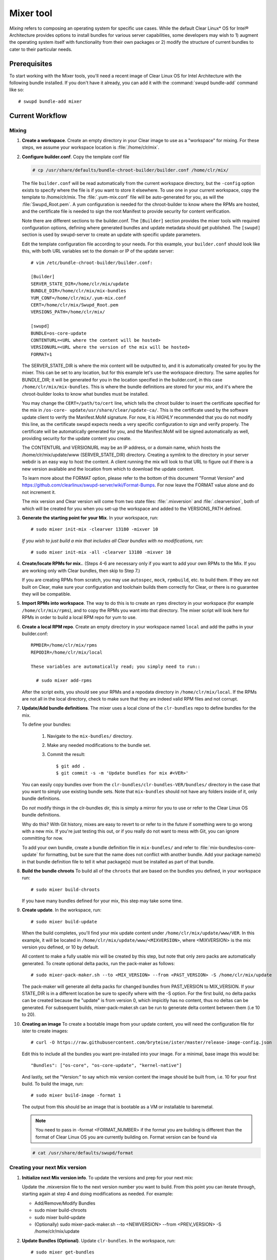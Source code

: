 .. _mixer:

Mixer tool
##########

*Mixing* refers to composing an operating system for specific use cases. While
the default Clear Linux\* OS for Intel® Architecture provides options to
install bundles for various server capabilities, some developers may wish to 1)
augment the operating system itself with functionality from their own packages
or 2) modify the structure of current bundles to cater to their particular
needs.

Prerequisites
=============

To start working with the Mixer tools, you'll need a recent image of Clear
Linux OS for Intel Architecture with the following bundle installed. If you
don't have it already, you can add it with the :command:`swupd bundle-add`
command like so::

  # swupd bundle-add mixer

Current Workflow
================

Mixing
------

#. **Create a workspace**. Create an empty directory in your Clear image to
   use as a "workspace" for mixing. For these steps, we assume your workspace
   location is :file:`/home/clr/mix`.

#. **Configure builder.conf**. Copy the template conf file

   .. code-block:: console

      # cp /usr/share/defaults/bundle-chroot-builder/builder.conf /home/clr/mix/

   The file ``builder.conf`` will be read automatically from the current
   workspace directory, but the ``-config`` option exists to specify where the
   file is if you want to store it elsewhere. To use one in your current
   workspace, copy the template to /home/clr/mix. The :file:`.yum-mix.conf`
   file will be auto-generated for you, as will the :file:`Swupd_Root.pem`. A
   yum configuration is needed for the chroot-builder to know where the RPMs
   are hosted, and the certificate file is needed to sign the root Manifest to
   provide security for content verification.

   Note there are different sections to the builder.conf. The ``[Builder]``
   section provides the mixer tools with required configuration options,
   defining where generated bundles and update metadata should get published.
   The ``[swupd]`` section is used by swupd-server to create an update with
   specific update parameters.

   Edit the template configuration file according to your needs. For this
   example, your ``builder.conf`` should look like this, with both URL
   variables set to the domain or IP of the update server::

      # vim /etc/bundle-chroot-builder/builder.conf:

      [Builder]
      SERVER_STATE_DIR=/home/clr/mix/update
      BUNDLE_DIR=/home/clr/mix/mix-bundles
      YUM_CONF=/home/clr/mix/.yum-mix.conf
      CERT=/home/clr/mix/Swupd_Root.pem
      VERSIONS_PATH=/home/clr/mix/

      [swupd]
      BUNDLE=os-core-update
      CONTENTURL=<URL where the content will be hosted>
      VERSIONURL=<URL where the version of the mix will be hosted>
      FORMAT=1

   The SERVER_STATE_DIR is where the mix content will be outputted to, and it
   is automatically created for you by the mixer. This can be set to any
   location, but for this example let's use the workspace directory. The same
   applies for BUNDLE_DIR; it will be generated for you in the location
   specified in the builder.conf, in this case ``/home/clr/mix/mix-bundles``.
   This is where the bundle definitions are stored for your mix, and it's where
   the chroot-builder looks to know what bundles must be installed.

   You may change the ``CERT=/path/to/cert`` line, which tells the chroot
   builder to insert the certificate specified for the mix in ``/os-core-
   update/usr/share/clear/update-ca/``. This is the certificate used by the
   software update client to verify the Manifest.MoM signature. For now, it is
   `HIGHLY` recommended that you do not modify this line, as the certificate
   swupd expects needs a very specific configuration to sign and verify
   properly. The certificate will be automatically generated for you, and the
   Manifest.MoM will be signed automatically as well, providing security for
   the update content you create.

   The CONTENTURL and VERSIONURL may be an IP address, or a domain name, which
   hosts the /home/clr/mix/update/www (SERVER_STATE_DIR) directory. Creating a
   symlink to the directory in your server webdir is an easy way to host the
   content. A client running the mix will look to that URL to figure out if
   there is a new version available and the location from which to download the
   update content.

   To learn more about the FORMAT option, please refer to the bottom of this
   document "Format Version" and https://github.com/clearlinux/swupd-server/wiki/Format-Bumps.
   For now leave the FORMAT value alone and do not increment it.

   The mix version and Clear version will come from two state files:
   :file:`.mixversion` and :file:`.clearversion`, both of which will be created
   for you when you set-up the workspace and added to the VERSIONS_PATH
   defined.

#. **Generate the starting point for your Mix**. In your workspace, run::

      # sudo mixer init-mix -clearver 13180 -mixver 10

   *If you wish to just build a mix that includes all Clear bundles with no modifications, run*::

      # sudo mixer init-mix -all -clearver 13180 -mixver 10

#. **Create/locate RPMs for mix.**. (Steps 4-6 are necessary only if you
   want to add your own RPMs to the Mix. If you are working only with Clear
   bundles, then skip to Step 7.)

   If you are creating RPMs from scratch, you may use ``autospec``,
   ``mock``, ``rpmbuild``, etc. to build them. If they are not
   built on Clear, make sure your configuration and toolchain builds them correctly for Clear, or there is no guarantee
   they will be compatible.

#. **Import RPMs into workspace**. The way to do this is to create an
   ``rpms`` directory in your workspace (for example ``/home/clr/mix/rpms``),
   and to copy the RPMs you want into that directory. The mixer script will
   look here for RPMs in order to build a local RPM repo for yum to use.

#. **Create a local RPM repo**. Create an empty directory in your workspace
   named ``local`` and add the paths in your builder.conf::

    RPMDIR=/home/clr/mix/rpms
    REPODIR=/home/clr/mix/local

    These variables are automatically read; you simply need to run::

      # sudo mixer add-rpms

   After the script exits, you should see your RPMs and a repodata directory in
   ``/home/clr/mix/local``. If the RPMs are not all in the local directory, check
   to make sure that they are indeed valid RPM files and not corrupt.

#. **Update/Add bundle definitions**. The mixer uses a local clone of the
   ``clr-bundles`` repo to define bundles for the mix.

   To define your bundles:

      #. Navigate to the ``mix-bundles/`` directory.
      #. Make any needed modifications to the bundle set.
      #. Commit the result::

         $ git add .
         $ git commit -s -m 'Update bundles for mix #<VER>'

   You can easily copy bundles over from the
   ``clr-bundles/clr-bundles-VER/bundles/`` directory in the case that you
   want to simply use existing bundle sets. Note that ``mix-bundles`` should
   not have any folders inside of it, only bundle definitions.

   Do *not* modify things in the clr-bundles dir, this is simply a mirror for
   you to use or refer to the Clear Linux OS bundle definitions.

   Why do this? With Git history, mixes are easy to revert to or refer
   to in the future if something were to go wrong with a new mix. If
   you're just testing this out, or if you really do not want to mess with Git,
   you can ignore committing for now.

   To add your own bundle, create a bundle definition file in ``mix-bundles/``
   and refer to :file:`mix-bundles/os-core-update` for formatting, but be sure
   that the name does not conflict with another bundle. Add your package
   name(s) in that  bundle definition file to tell it what package(s) must be
   installed as part of that bundle.

#. **Build the bundle chroots** To build all of the ``chroots``
   that are based on the bundles you defined, in your workspace run::

    # sudo mixer build-chroots

   If you have many bundles defined for your mix, this step may take some time.

#. **Create update**. In the workspace, run::

    # sudo mixer build-update

   When the build completes, you'll find your mix update content under
   ``/home/clr/mix/update/www/VER``. In this example, it will be located in
   ``/home/clr/mix/update/www/<MIXVERSION>``, where <MIXVERSION> is the mix
   version you defined, or 10 by default.

   All content to make a fully usable mix will be created by this step, but
   note that only zero packs are automatically generated. To create optional
   delta packs, run the pack-maker as follows::

      # sudo mixer-pack-maker.sh --to <MIX_VERSION> --from <PAST_VERSION> -S /home/clr/mix/update

   The pack-maker will generate all delta packs for changed bundles from
   PAST_VERSION to MIX_VERSION. If your STATE_DIR is in a different location be
   sure to specify where with the -S option. For the first build, no delta
   packs can be created because the "update" is from version 0, which impicitly
   has no content, thus no deltas can be generated. For subsequent builds,
   mixer-pack-maker.sh can be run to generate delta content between them (i.e
   10 to 20).

#. **Creating an image** To create a bootable image from your update content,
   you will need the configuration file for ister to create images::

      # curl -O https://raw.githubusercontent.com/bryteise/ister/master/release-image-config.json

   Edit this to include  all the bundles you want pre-installed into your
   image. For a minimal, base image this would be::

      "Bundles": ["os-core", "os-core-update", "kernel-native"]

   And lastly, set the "Version:" to say which mix version content the image
   should be built from, i.e. 10 for your first build. To build the image,
   run::

      # sudo mixer build-image -format 1

   The output from this should be an image that is bootable as a VM or
   installable to baremetal.

   .. note::
      You need to pass in -format <FORMAT_NUMBER> if the format you are
      building is different than the format of Clear Linux OS you are currently
      building on. Format version can be found via

   .. code-block:: console

      # cat /usr/share/defaults/swupd/format

Creating your next Mix version
------------------------------

#. **Initialize next Mix version info**. To update the versions and prep for
   your next mix:

   Update the .mixversion file to the next version number you want to build.
   From this point you can iterate through, starting again at step 4 and doing
   modifications as needed. For example:

   - Add/Remove/Modify Bundles
   - sudo mixer build-chroots
   - sudo mixer build-update
   - (Optionally) sudo mixer-pack-maker.sh --to <NEWVERSION> --from <PREV_VERSION> -S /home/clr/mix/update


#. **Update Bundles (Optional)**.  Update ``clr-bundles``.  In the workspace,
   run::

    # sudo mixer get-bundles

   This step is optional because it is only needed when you want to update the
   upstream clr-bundles in your workspace to a new version, which requires
   updating the .clearversion file.

Format Version
--------------

The "format" used in ``builder.conf`` might be more precisely referred to as an
OS "compatibility epoch". Versions of the OS within a given epoch are fully
compatible with themselves and can update to any version in that epoch. Across
the format boundary *something* has changed in the OS, such that updating from
build M in format X, to build N in format Y will not work. Generally this
occurs when the software updater or manifests changed in a way that is no
longer compatible with the previous update scheme.

A format increment is the way we insure pre- and co-requisite changes flow out
with proper ordering. The update client will only ever update to the latest
release in its respective format version (unless overridden by command line
flags), thus we can guarantee all clients will update to the final version in
their given format, which *must* contain all the changes needed to understand
the content built in the following format. Only after reaching the final
release in the old format will a client be able to continue to update to
releases in the new format.

For the creation of a custom mix, the format version should start at '1', or
some known number, and increment only when a compatibility breakage is
introduced. Normal updates (updating a software package for example) do not
require a format increment.
